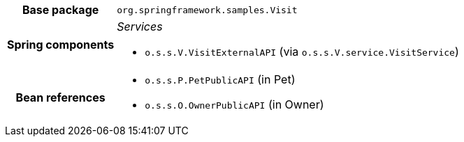 [%autowidth.stretch, cols="h,a"]
|===
|Base package
|`org.springframework.samples.Visit`
|Spring components
|_Services_

* `o.s.s.V.VisitExternalAPI` (via `o.s.s.V.service.VisitService`)
|Bean references
|* `o.s.s.P.PetPublicAPI` (in Pet)
* `o.s.s.O.OwnerPublicAPI` (in Owner)
|===
